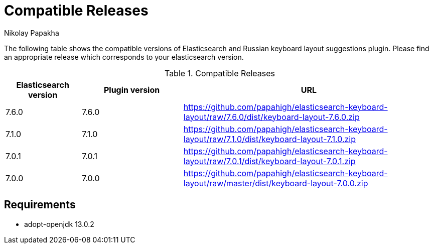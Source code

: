 = Compatible Releases
Nikolay Papakha

The following table shows the compatible versions of Elasticsearch and Russian keyboard layout suggestions plugin.
Please find an appropriate release which corresponds to your elasticsearch version.

.Compatible Releases
[width="100%",cols=">.^3,>.^4,<.^10",options="header"]
|==============================================
| Elasticsearch version | Plugin version| URL
| 7.6.0      | 7.6.0     | https://github.com/papahigh/elasticsearch-keyboard-layout/raw/7.6.0/dist/keyboard-layout-7.6.0.zip
| 7.1.0      | 7.1.0     | https://github.com/papahigh/elasticsearch-keyboard-layout/raw/7.1.0/dist/keyboard-layout-7.1.0.zip
| 7.0.1      | 7.0.1     | https://github.com/papahigh/elasticsearch-keyboard-layout/raw/7.0.1/dist/keyboard-layout-7.0.1.zip
| 7.0.0      | 7.0.0     | https://github.com/papahigh/elasticsearch-keyboard-layout/raw/master/dist/keyboard-layout-7.0.0.zip
|==============================================

== Requirements

- adopt-openjdk 13.0.2

